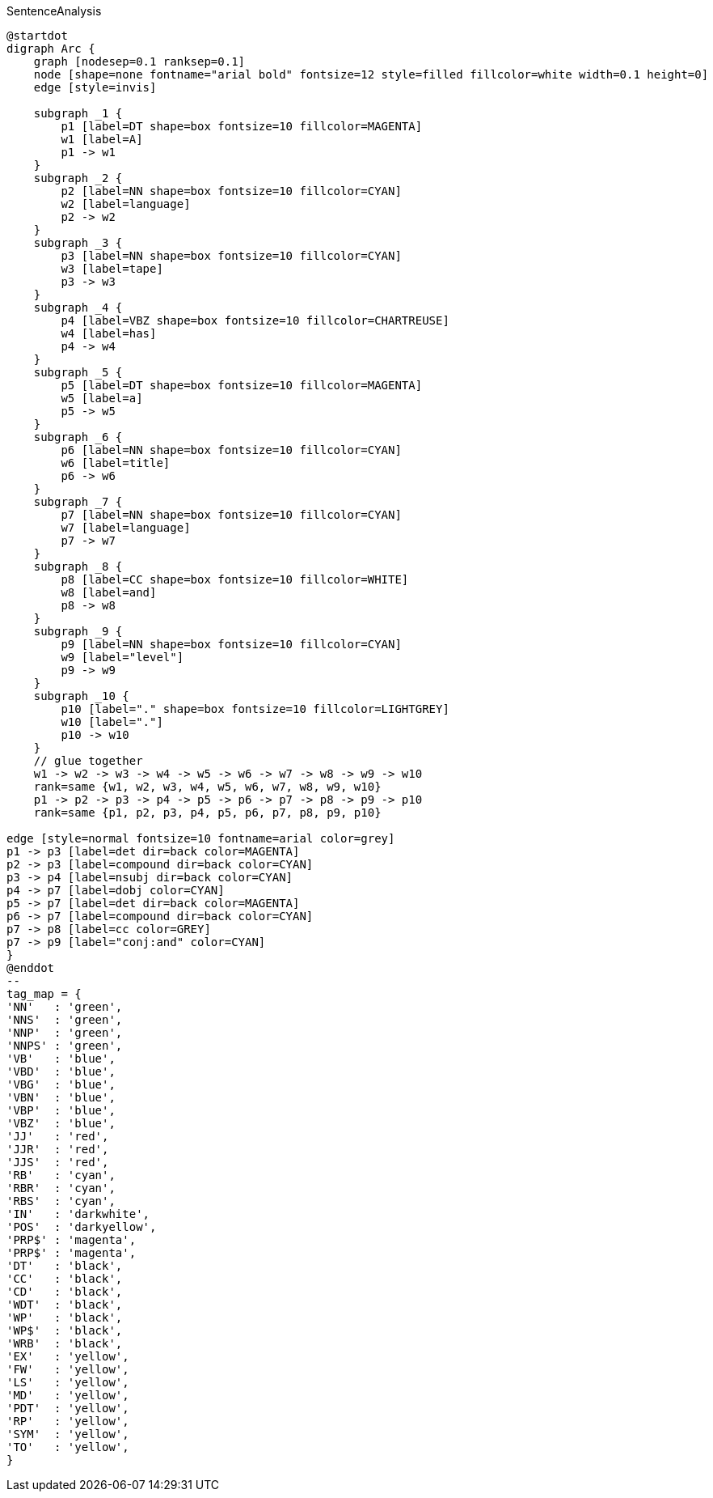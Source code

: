 .SentenceAnalysis
[plantuml,file="SentenceAnalysis.png"]
----
@startdot
digraph Arc {
    graph [nodesep=0.1 ranksep=0.1]
    node [shape=none fontname="arial bold" fontsize=12 style=filled fillcolor=white width=0.1 height=0]
    edge [style=invis]

    subgraph _1 {
        p1 [label=DT shape=box fontsize=10 fillcolor=MAGENTA]
        w1 [label=A]
        p1 -> w1
    }
    subgraph _2 {
        p2 [label=NN shape=box fontsize=10 fillcolor=CYAN]
        w2 [label=language]
        p2 -> w2
    }
    subgraph _3 {
        p3 [label=NN shape=box fontsize=10 fillcolor=CYAN]
        w3 [label=tape]
        p3 -> w3
    }
    subgraph _4 {
        p4 [label=VBZ shape=box fontsize=10 fillcolor=CHARTREUSE]
        w4 [label=has]
        p4 -> w4
    }
    subgraph _5 {
        p5 [label=DT shape=box fontsize=10 fillcolor=MAGENTA]
        w5 [label=a]
        p5 -> w5
    }
    subgraph _6 {
        p6 [label=NN shape=box fontsize=10 fillcolor=CYAN]
        w6 [label=title]
        p6 -> w6
    }
    subgraph _7 {
        p7 [label=NN shape=box fontsize=10 fillcolor=CYAN]
        w7 [label=language]
        p7 -> w7
    }
    subgraph _8 {
        p8 [label=CC shape=box fontsize=10 fillcolor=WHITE]
        w8 [label=and]
        p8 -> w8
    }
    subgraph _9 {
        p9 [label=NN shape=box fontsize=10 fillcolor=CYAN]
        w9 [label="level"]
        p9 -> w9
    }
    subgraph _10 {
        p10 [label="." shape=box fontsize=10 fillcolor=LIGHTGREY]
        w10 [label="."]
        p10 -> w10
    }
    // glue together
    w1 -> w2 -> w3 -> w4 -> w5 -> w6 -> w7 -> w8 -> w9 -> w10
    rank=same {w1, w2, w3, w4, w5, w6, w7, w8, w9, w10}
    p1 -> p2 -> p3 -> p4 -> p5 -> p6 -> p7 -> p8 -> p9 -> p10
    rank=same {p1, p2, p3, p4, p5, p6, p7, p8, p9, p10}

edge [style=normal fontsize=10 fontname=arial color=grey]
p1 -> p3 [label=det dir=back color=MAGENTA]
p2 -> p3 [label=compound dir=back color=CYAN]
p3 -> p4 [label=nsubj dir=back color=CYAN]
p4 -> p7 [label=dobj color=CYAN]
p5 -> p7 [label=det dir=back color=MAGENTA]
p6 -> p7 [label=compound dir=back color=CYAN]
p7 -> p8 [label=cc color=GREY]
p7 -> p9 [label="conj:and" color=CYAN]
}
@enddot
--
tag_map = {
'NN'   : 'green',
'NNS'  : 'green',
'NNP'  : 'green',
'NNPS' : 'green',
'VB'   : 'blue',
'VBD'  : 'blue',
'VBG'  : 'blue',
'VBN'  : 'blue',
'VBP'  : 'blue',
'VBZ'  : 'blue',
'JJ'   : 'red',
'JJR'  : 'red',
'JJS'  : 'red',
'RB'   : 'cyan',
'RBR'  : 'cyan',
'RBS'  : 'cyan',
'IN'   : 'darkwhite',
'POS'  : 'darkyellow',
'PRP$' : 'magenta',
'PRP$' : 'magenta',
'DT'   : 'black',
'CC'   : 'black',
'CD'   : 'black',
'WDT'  : 'black',
'WP'   : 'black',
'WP$'  : 'black',
'WRB'  : 'black',
'EX'   : 'yellow',
'FW'   : 'yellow',
'LS'   : 'yellow',
'MD'   : 'yellow',
'PDT'  : 'yellow',
'RP'   : 'yellow',
'SYM'  : 'yellow',
'TO'   : 'yellow',
}